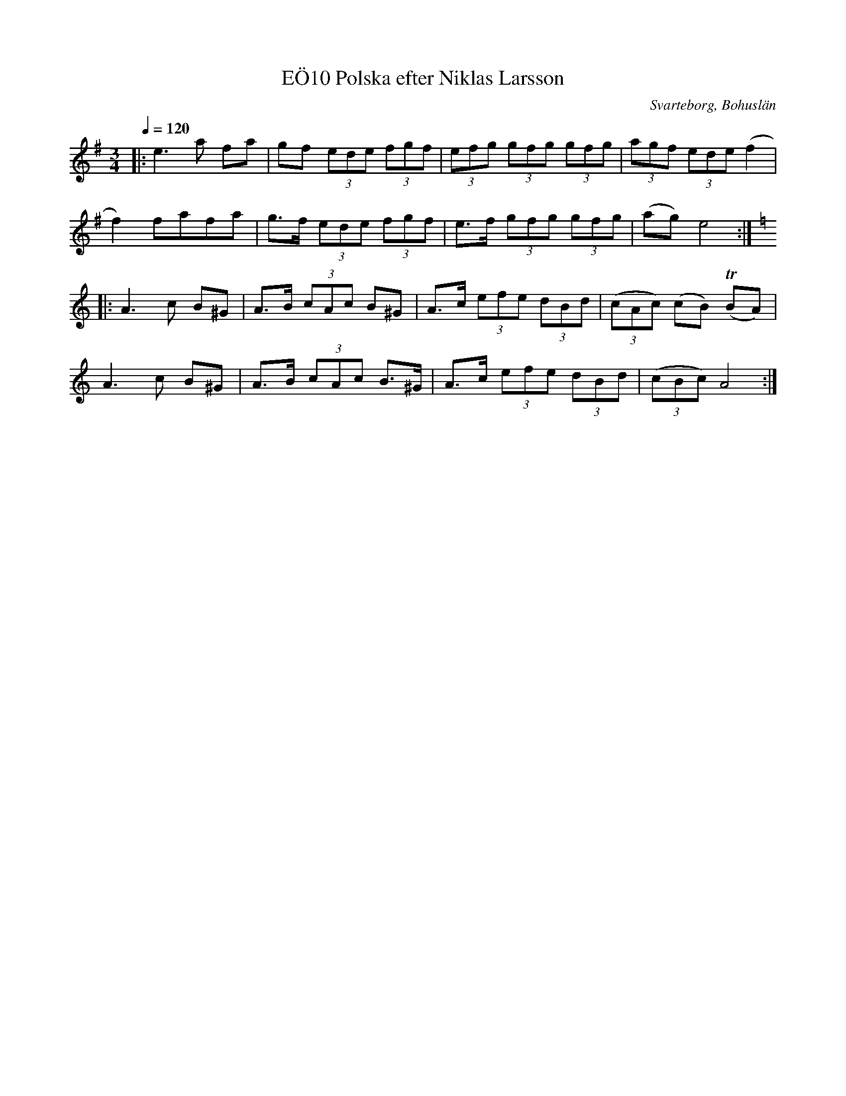 %%abc-charset utf-8

X:10
T:Polska efter Niklas Larsson, EÖ10
R:Polska
O:Svarteborg, Bohuslän
S:efter Niklas Larsson
B:EÖ nr 10
N:Radbrytningar inte samma som i uppteckningen
Z:Julia Klingvall, http://julia.klingvall.se/
M: 3/4
L: 1/8 
Q:1/4=120
K: Em
|:e2> a2 fa|gf (3ede (3fgf|(3efg (3gfg (3gfg|(3agf (3ede (f2|
f2) fafa|g>f (3ede (3fgf|e>f (3gfg (3gfg|(ag) e4:|
|:[K: Am]A2> c2 B^G|A>B (3cAc B^G|A>c (3efe (3dBd|(3(cAc) (cB) (TBA)|
A2> c2 B^G|A>B (3cAc B>^G|A>c (3efe (3dBd|(3(cBc) A4:|

